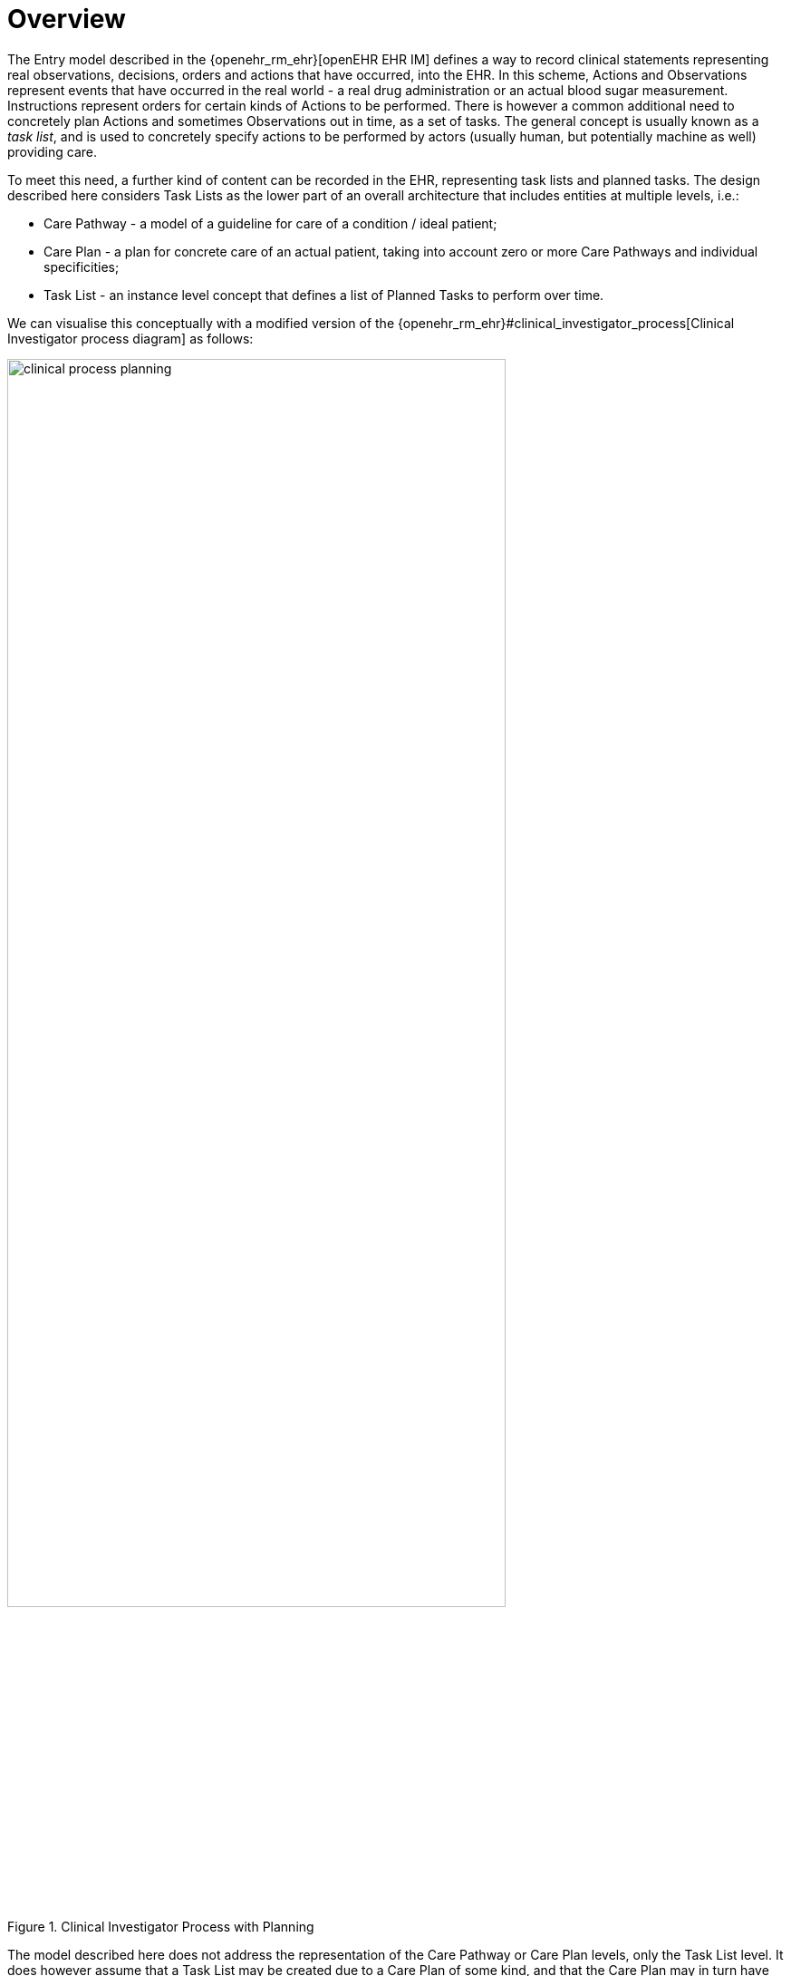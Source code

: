 = Overview

The Entry model described in the {openehr_rm_ehr}[openEHR EHR IM] defines a way to record clinical statements representing real observations, decisions, orders and actions that have occurred, into the EHR. In this scheme, Actions and Observations represent events that have occurred in the real world - a real drug administration or an actual blood sugar measurement. Instructions represent orders for certain kinds of Actions to be performed. There is however a common additional need to concretely plan Actions and sometimes Observations out in time, as a set of tasks. The general concept is usually known as a _task list_, and is used to concretely specify actions to be performed by actors (usually human, but potentially machine as well) providing care.

To meet this need, a further kind of content can be recorded in the EHR, representing task lists and planned tasks. The design described here considers Task Lists as the lower part of an overall architecture that includes entities at multiple levels, i.e.:

* Care Pathway - a model of a guideline for care of a condition / ideal patient;
* Care Plan - a plan for concrete care of an actual patient, taking into account zero or more Care Pathways and individual specificities;
* Task List - an instance level concept that defines a list of Planned Tasks to perform over time.

We can visualise this conceptually with a modified version of the {openehr_rm_ehr}#clinical_investigator_process[Clinical Investigator process diagram] as follows:

[.text-center]
.Clinical Investigator Process with Planning
image::diagrams/clinical_process_planning.svg[id=clinical_process_planning, align="center", width=80%]

The model described here does not address the representation of the Care Pathway or Care Plan levels, only the Task List level. It does however assume that a Task List may be created due to a Care Plan of some kind, and that the Care Plan may in turn have been derived from one or more Care Pathways or guidelines; accordingly, the means to identify the Plan and Pathway / guideline are provided.

In the following, the term 'Task' or 'Planned Task' denotes the definition of an action to be performed, and is normally documented in openEHR by the `ACTION` Entry subtype. However, 'Task' is understood somewhat more generally, so that it may also when performed, result in an openEHR `OBSERVATION` or other Entry subtype where appropriate. In the great majority of cases therefore, the term 'Task' as it appears here equates to openEHR Actions and Observations.

For the sake of simplicity, 'Action' below is intended to imply an openEHR `ACTION`, `OBSRVATION` or potentially other Entry sub-type, unless otherwise stated.
